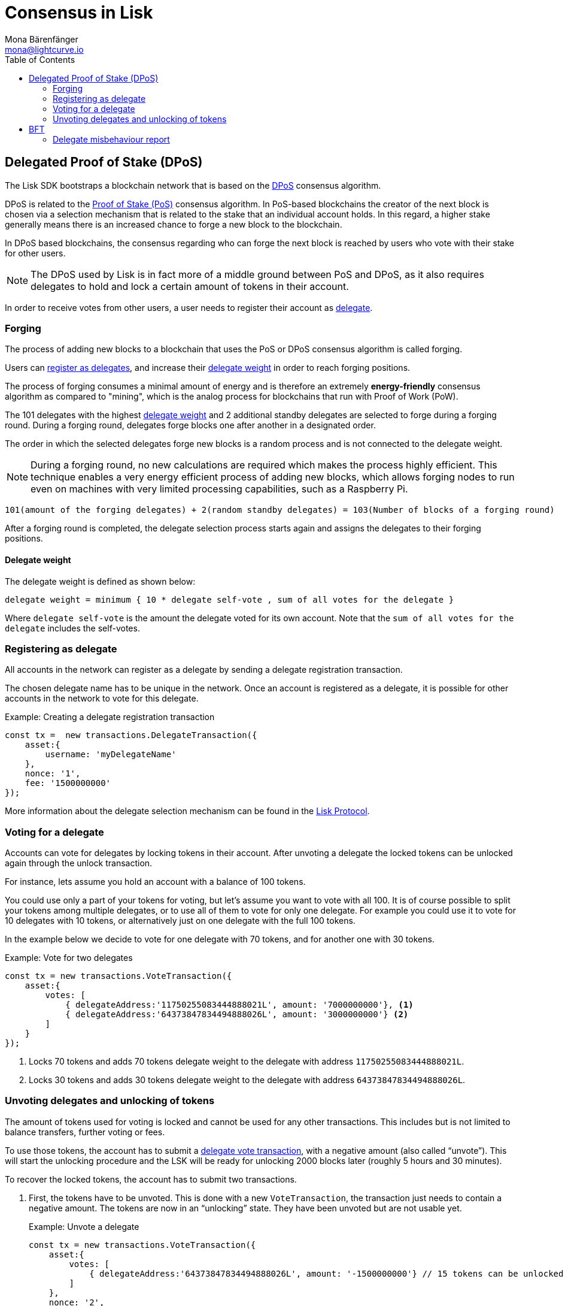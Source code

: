 = Consensus in Lisk
Mona Bärenfänger <mona@lightcurve.io>
:description: This section provides an overview of the main guides in chronological order, together with an example using the 'Hello World' App.
:toc:
:imagesdir: ../../../assets/images
:v_protocol: master

:url_wiki_pos: https://en.wikipedia.org/wiki/Proof_of_stake

:url_protocol_dpos: {v_protocol}@lisk-protocol::consensus-algorithm.adoc#dpos
:url_protocol_delegate_selection: {v_protocol}@lisk-protocol::consensus-algorithm.adoc#delegate_selection
:url_protocol_transactions_unlock: {v_protocol}@lisk-protocol::transactions.adoc#unlock
:url_protocol_transactions_vote: {v_protocol}@lisk-protocol::transactions.adoc#vote

[[dpos]]
== Delegated Proof of Stake (DPoS)

The Lisk SDK bootstraps a blockchain network that is based on the xref:{url_protocol_dpos}[DPoS] consensus algorithm.

DPoS is related to the {url_wiki_pos}[Proof of Stake (PoS)^] consensus algorithm.
In PoS-based blockchains the creator of the next block is chosen via a selection mechanism that is related to the stake that an individual account holds.
In this regard, a higher stake generally means there is an increased chance to forge a new block to the blockchain.

In DPoS based blockchains, the consensus regarding who can forge the next block is reached by users who vote with their stake for other users.

NOTE: The DPoS used by Lisk is in fact more of a middle ground between PoS and DPoS, as it also requires delegates to hold and lock a certain amount of tokens in their account.

In order to receive votes from other users, a user needs to register their account as <<register, delegate>>.

[[forging]]
=== Forging

The process of adding new blocks to a blockchain that uses the PoS or DPoS consensus algorithm is called forging.

Users can <<register,register as delegates>>, and increase their <<weight,delegate weight>> in order to reach forging positions.

The process of forging consumes a minimal amount of energy and is therefore an extremely *energy-friendly* consensus algorithm as compared to "mining", which is the analog process for blockchains that run with Proof of Work (PoW).

The 101 delegates with the highest <<weight,delegate weight>> and 2 additional standby delegates are selected to forge during a forging round.
During a forging round, delegates forge blocks one after another in a designated order.

The order in which the selected delegates forge new blocks is a random process and is not connected to the delegate weight.

[NOTE]
====
During a forging round, no new calculations are required which makes the process highly efficient.
This technique enables a very energy efficient process of adding new blocks, which allows forging nodes to run even on machines with very limited processing capabilities, such as a Raspberry Pi.
====

....
101(amount of the forging delegates) + 2(random standby delegates) = 103(Number of blocks of a forging round)
....

After a forging round is completed, the delegate selection process starts again and assigns the delegates to their forging positions.

[[weight]]
==== Delegate weight

The delegate weight is defined as shown below:

....
delegate weight = minimum { 10 * delegate self-vote , sum of all votes for the delegate }
....

Where `delegate self-vote` is the amount the delegate voted for its own account.
Note that the `sum of all votes for the delegate` includes the self-votes.

[[register]]
=== Registering as delegate

All accounts in the network can register as a delegate by sending a delegate registration transaction.

The chosen delegate name has to be unique in the network.
Once an account is registered as a delegate, it is possible for other accounts in the network to vote for this delegate.

.Example: Creating a delegate registration transaction
[source,js]
----
const tx =  new transactions.DelegateTransaction({
    asset:{
        username: 'myDelegateName'
    },
    nonce: '1',
    fee: '1500000000'
});
----

More information about the delegate selection mechanism can be found in the xref:{url_protocol_delegate_selection}[Lisk Protocol].

=== Voting for a delegate

Accounts can vote for delegates by locking tokens in their account.
After unvoting a delegate the locked tokens can be unlocked again through the unlock transaction.

For instance, lets assume you hold an account with a balance of 100 tokens.

You could use only a part of your tokens for voting, but let's assume you want to vote with all 100.
It is of course possible to split your tokens among multiple delegates, or to use all of them to vote for only one delegate.
For example you could use it to vote for 10 delegates with 10 tokens, or alternatively just on one delegate with the full 100 tokens.

In the example below we decide to vote for one delegate with 70 tokens, and for another one with 30 tokens.

.Example: Vote for two delegates
[source,js]
----
const tx = new transactions.VoteTransaction({
    asset:{
        votes: [
            { delegateAddress:'11750255083444888021L', amount: '7000000000'}, <1>
            { delegateAddress:'64373847834494888026L', amount: '3000000000'} <2>
        ]
    }
});
----

<1> Locks 70 tokens and adds 70 tokens delegate weight to the delegate with address `11750255083444888021L`.
<2> Locks 30 tokens and adds 30 tokens delegate weight to the delegate with address `64373847834494888026L`.

[[unlock]]
=== Unvoting delegates and unlocking of tokens

The amount of tokens used for voting is locked and cannot be used for any other transactions.
This includes but is not limited to balance transfers, further voting or fees.

To use those tokens, the account has to submit a xref:{url_protocol_transactions_vote}[delegate vote transaction], with a negative amount (also called “unvote”).
This will start the unlocking procedure and the LSK will be ready for unlocking 2000 blocks later (roughly 5 hours and 30 minutes).

To recover the locked tokens, the account has to submit two transactions.

. First, the tokens have to be unvoted.
This is done with a new `VoteTransaction`, the transaction just needs to contain a negative amount.
The tokens are now in an “unlocking” state.
They have been unvoted but are not usable yet.
+
.Example: Unvote a delegate
[source,js]
----
const tx = new transactions.VoteTransaction({
    asset:{
        votes: [
            { delegateAddress:'64373847834494888026L', amount: '-1500000000'} // 15 tokens can be unlocked in 2000 blocks
        ]
    },
    nonce: '2',
    fee: '250000'
});
----
+
. After a 2000 block period, the tokens can be unlocked.
This is done with a new `UnlockTransaction`.
The xref:{url_protocol_transactions_unlock}[token unlock transaction] specifies which tokens have to be unlocked and added back to the balance.
This mechanism is necessary to allow blocks to be reverted.
Future improvements of the Lisk blockchain (particularly on the database level), could render this unlock transaction unnecessary.
+
[source,js]
----
const tx = new transactions.UnlockTransaction({
    asset:{
        unlockingObjects:[
            { delegateAddress:'64373847834494888026L', amount: '1500000000', unvoteHeight: '1234' }
        ]
    },
    nonce: '3',
    fee: '250000'
});
----

==== An unlock transaction can contain multiple unlock objects

This allows an account to submit multiple delegate votes and recover those tokens with a single unlock transaction.
Of course, all tokens must have been in the unlocking state for at least 2000 blocks for the unlock to be valid.

//@TODO
== BFT

The Byzantine Fault Tolerance (BFT) algorithm ensures that the network can always reach a consensus about the current state of the blockchain.
The main purpose of the BFT consensus algorithm is that for a given height eventually all Lisk nodes agree on the same block.
This is in particular important in the case where there are different valid blocks for the same height, which can occur due to network delays or delegates forging multiple blocks in their designated time slot.

In most cases, the BFT consensus algorithm implemented in the Lisk SDK takes care of these matters and resolves all conflicts automatically, following rules defined in the xref:{}[Lisk Protocol - BFT].

=== Delegate misbehaviour report

In some situations though, it is important to punish behavior of delegates which is malicious to the network.

//To identify malicious behaviour of a delegate ....



